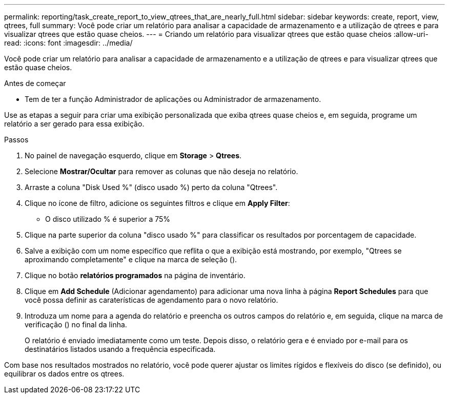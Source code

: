 ---
permalink: reporting/task_create_report_to_view_qtrees_that_are_nearly_full.html 
sidebar: sidebar 
keywords: create, report, view, qtrees, full 
summary: Você pode criar um relatório para analisar a capacidade de armazenamento e a utilização de qtrees e para visualizar qtrees que estão quase cheios. 
---
= Criando um relatório para visualizar qtrees que estão quase cheios
:allow-uri-read: 
:icons: font
:imagesdir: ../media/


[role="lead"]
Você pode criar um relatório para analisar a capacidade de armazenamento e a utilização de qtrees e para visualizar qtrees que estão quase cheios.

.Antes de começar
* Tem de ter a função Administrador de aplicações ou Administrador de armazenamento.


Use as etapas a seguir para criar uma exibição personalizada que exiba qtrees quase cheios e, em seguida, programe um relatório a ser gerado para essa exibição.

.Passos
. No painel de navegação esquerdo, clique em *Storage* > *Qtrees*.
. Selecione *Mostrar/Ocultar* para remover as colunas que não deseja no relatório.
. Arraste a coluna "Disk Used %" (disco usado %) perto da coluna "Qtrees".
. Clique no ícone de filtro, adicione os seguintes filtros e clique em *Apply Filter*:
+
** O disco utilizado % é superior a 75%


. Clique na parte superior da coluna "disco usado %" para classificar os resultados por porcentagem de capacidade.
. Salve a exibição com um nome específico que reflita o que a exibição está mostrando, por exemplo, "Qtrees se aproximando completamente" e clique na marca de seleção (image:../media/blue_check.gif[""]).
. Clique no botão *relatórios programados* na página de inventário.
. Clique em *Add Schedule* (Adicionar agendamento) para adicionar uma nova linha à página *Report Schedules* para que você possa definir as caraterísticas de agendamento para o novo relatório.
. Introduza um nome para a agenda do relatório e preencha os outros campos do relatório e, em seguida, clique na marca de verificação (image:../media/blue_check.gif[""]) no final da linha.
+
O relatório é enviado imediatamente como um teste. Depois disso, o relatório gera e é enviado por e-mail para os destinatários listados usando a frequência especificada.



Com base nos resultados mostrados no relatório, você pode querer ajustar os limites rígidos e flexíveis do disco (se definido), ou equilibrar os dados entre os qtrees.
